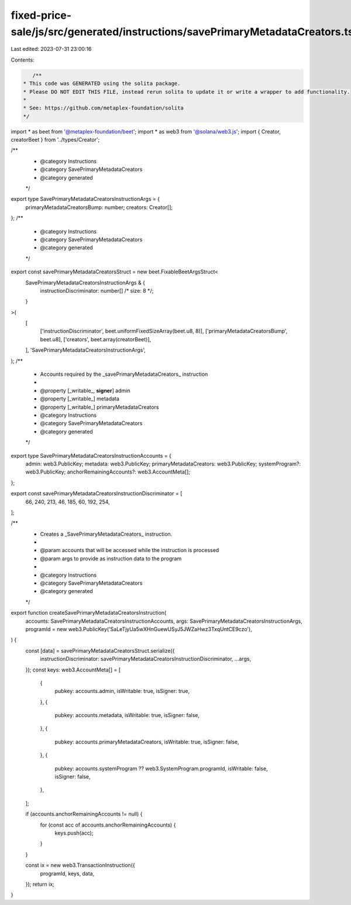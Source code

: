 fixed-price-sale/js/src/generated/instructions/savePrimaryMetadataCreators.ts
=============================================================================

Last edited: 2023-07-31 23:00:16

Contents:

.. code-block:: ts

    /**
 * This code was GENERATED using the solita package.
 * Please DO NOT EDIT THIS FILE, instead rerun solita to update it or write a wrapper to add functionality.
 *
 * See: https://github.com/metaplex-foundation/solita
 */

import * as beet from '@metaplex-foundation/beet';
import * as web3 from '@solana/web3.js';
import { Creator, creatorBeet } from '../types/Creator';

/**
 * @category Instructions
 * @category SavePrimaryMetadataCreators
 * @category generated
 */
export type SavePrimaryMetadataCreatorsInstructionArgs = {
  primaryMetadataCreatorsBump: number;
  creators: Creator[];
};
/**
 * @category Instructions
 * @category SavePrimaryMetadataCreators
 * @category generated
 */
export const savePrimaryMetadataCreatorsStruct = new beet.FixableBeetArgsStruct<
  SavePrimaryMetadataCreatorsInstructionArgs & {
    instructionDiscriminator: number[] /* size: 8 */;
  }
>(
  [
    ['instructionDiscriminator', beet.uniformFixedSizeArray(beet.u8, 8)],
    ['primaryMetadataCreatorsBump', beet.u8],
    ['creators', beet.array(creatorBeet)],
  ],
  'SavePrimaryMetadataCreatorsInstructionArgs',
);
/**
 * Accounts required by the _savePrimaryMetadataCreators_ instruction
 *
 * @property [_writable_, **signer**] admin
 * @property [_writable_] metadata
 * @property [_writable_] primaryMetadataCreators
 * @category Instructions
 * @category SavePrimaryMetadataCreators
 * @category generated
 */
export type SavePrimaryMetadataCreatorsInstructionAccounts = {
  admin: web3.PublicKey;
  metadata: web3.PublicKey;
  primaryMetadataCreators: web3.PublicKey;
  systemProgram?: web3.PublicKey;
  anchorRemainingAccounts?: web3.AccountMeta[];
};

export const savePrimaryMetadataCreatorsInstructionDiscriminator = [
  66, 240, 213, 46, 185, 60, 192, 254,
];

/**
 * Creates a _SavePrimaryMetadataCreators_ instruction.
 *
 * @param accounts that will be accessed while the instruction is processed
 * @param args to provide as instruction data to the program
 *
 * @category Instructions
 * @category SavePrimaryMetadataCreators
 * @category generated
 */
export function createSavePrimaryMetadataCreatorsInstruction(
  accounts: SavePrimaryMetadataCreatorsInstructionAccounts,
  args: SavePrimaryMetadataCreatorsInstructionArgs,
  programId = new web3.PublicKey('SaLeTjyUa5wXHnGuewUSyJ5JWZaHwz3TxqUntCE9czo'),
) {
  const [data] = savePrimaryMetadataCreatorsStruct.serialize({
    instructionDiscriminator: savePrimaryMetadataCreatorsInstructionDiscriminator,
    ...args,
  });
  const keys: web3.AccountMeta[] = [
    {
      pubkey: accounts.admin,
      isWritable: true,
      isSigner: true,
    },
    {
      pubkey: accounts.metadata,
      isWritable: true,
      isSigner: false,
    },
    {
      pubkey: accounts.primaryMetadataCreators,
      isWritable: true,
      isSigner: false,
    },
    {
      pubkey: accounts.systemProgram ?? web3.SystemProgram.programId,
      isWritable: false,
      isSigner: false,
    },
  ];

  if (accounts.anchorRemainingAccounts != null) {
    for (const acc of accounts.anchorRemainingAccounts) {
      keys.push(acc);
    }
  }

  const ix = new web3.TransactionInstruction({
    programId,
    keys,
    data,
  });
  return ix;
}


